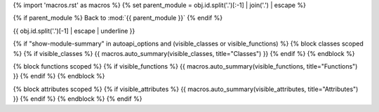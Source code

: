 .. setup:
{% import 'macros.rst' as macros %}
{% set parent_module = obj.id.split('.')[:-1] | join('.') | escape %}

.. backlink:

{% if parent_module %}
Back to :mod:`{{ parent_module }}`
{% endif %}

.. title:

{{ obj.id.split('.')[-1] | escape | underline }}

.. content:

{% if "show-module-summary" in autoapi_options and (visible_classes or visible_functions) %}
{% block classes scoped %}
{% if visible_classes %}
{{ macros.auto_summary(visible_classes, title="Classes") }}
{% endif %}
{% endblock %}

{% block functions scoped %}
{% if visible_functions %}
{{ macros.auto_summary(visible_functions, title="Functions") }}
{% endif %}
{% endblock %}

{% block attributes scoped %}
{% if visible_attributes %}
{{ macros.auto_summary(visible_attributes, title="Attributes") }}
{% endif %}
{% endblock %}
{% endif %}
